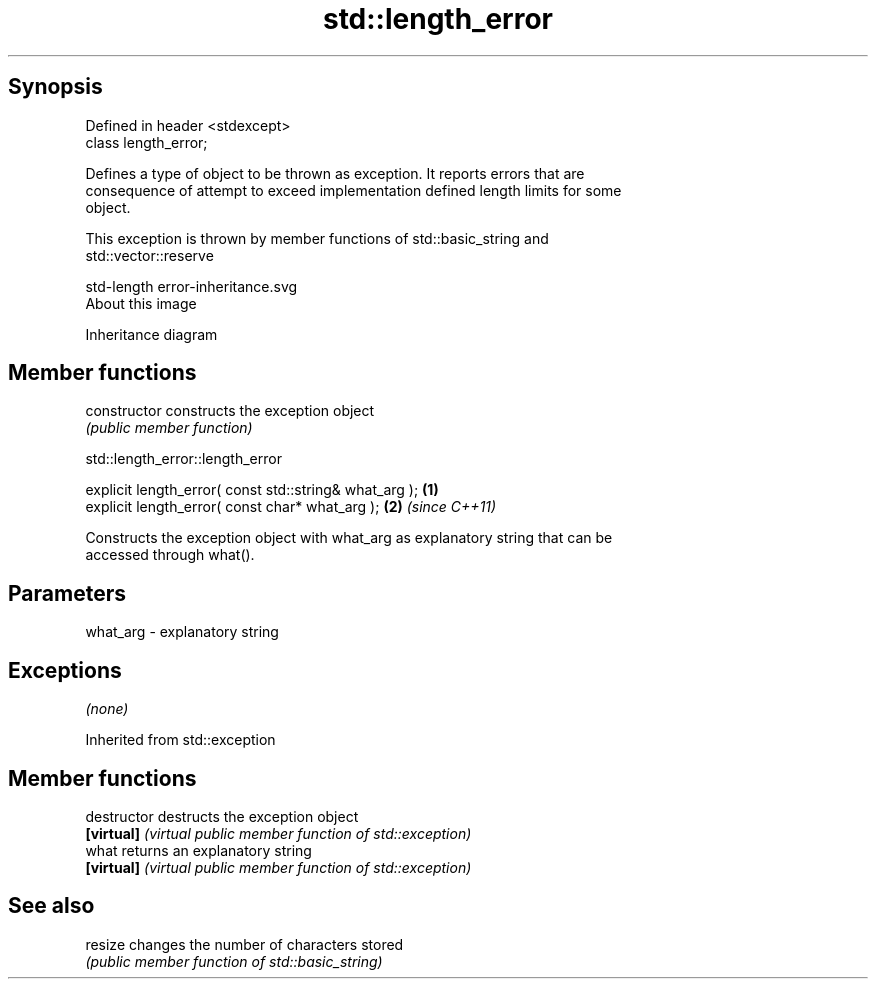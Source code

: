 .TH std::length_error 3 "Sep  4 2015" "2.0 | http://cppreference.com" "C++ Standard Libary"
.SH Synopsis
   Defined in header <stdexcept>
   class length_error;

   Defines a type of object to be thrown as exception. It reports errors that are
   consequence of attempt to exceed implementation defined length limits for some
   object.

   This exception is thrown by member functions of std::basic_string and
   std::vector::reserve

   std-length error-inheritance.svg
   About this image

                                   Inheritance diagram

.SH Member functions

   constructor   constructs the exception object
                 \fI(public member function)\fP

std::length_error::length_error

   explicit length_error( const std::string& what_arg ); \fB(1)\fP
   explicit length_error( const char* what_arg );        \fB(2)\fP \fI(since C++11)\fP

   Constructs the exception object with what_arg as explanatory string that can be
   accessed through what().

.SH Parameters

   what_arg - explanatory string

.SH Exceptions

   \fI(none)\fP

Inherited from std::exception

.SH Member functions

   destructor   destructs the exception object
   \fB[virtual]\fP    \fI(virtual public member function of std::exception)\fP
   what         returns an explanatory string
   \fB[virtual]\fP    \fI(virtual public member function of std::exception)\fP

.SH See also

   resize changes the number of characters stored
          \fI(public member function of std::basic_string)\fP
